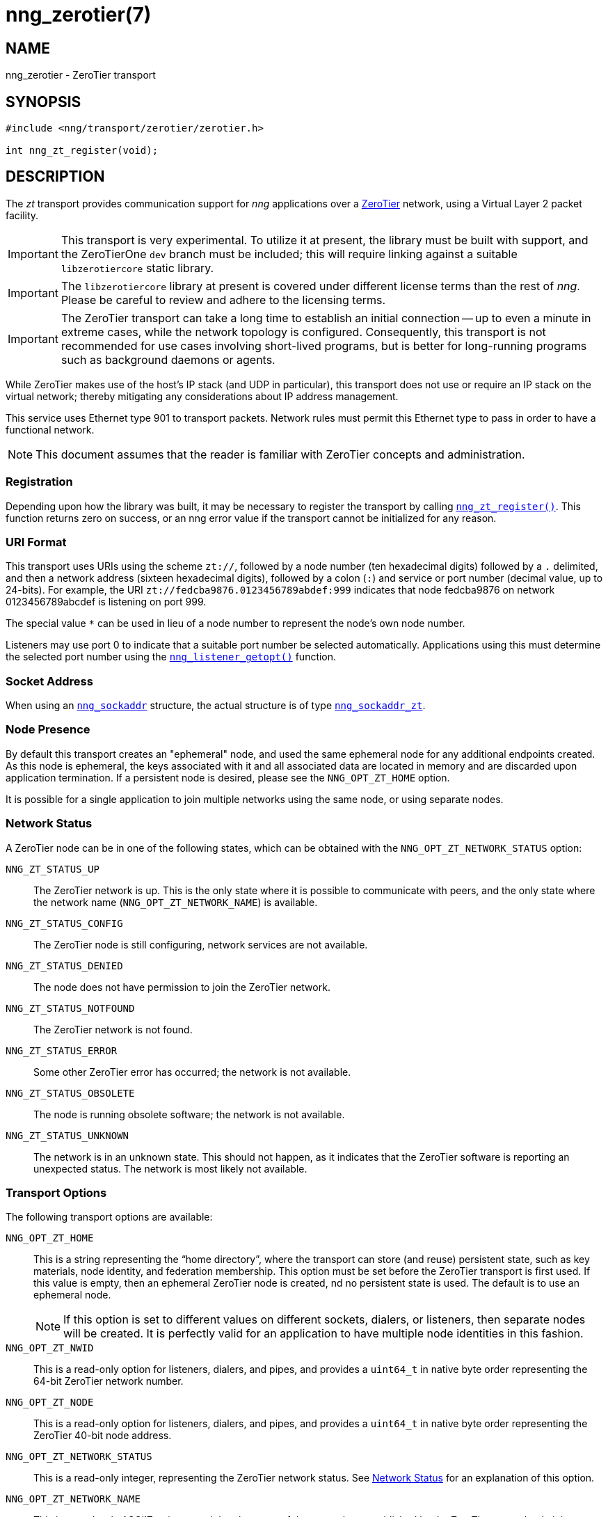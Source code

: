 = nng_zerotier(7)
//
// Copyright 2018 Staysail Systems, Inc. <info@staysail.tech>
// Copyright 2018 Capitar IT Group BV <info@capitar.com>
//
// This document is supplied under the terms of the MIT License, a
// copy of which should be located in the distribution where this
// file was obtained (LICENSE.txt).  A copy of the license may also be
// found online at https://opensource.org/licenses/MIT.
//

== NAME

nng_zerotier - ZeroTier transport

== SYNOPSIS

[source,c]
----
#include <nng/transport/zerotier/zerotier.h>

int nng_zt_register(void);
----

== DESCRIPTION

(((ZeroTier)))(((transport, _zt_)))
The ((_zt_ transport)) provides communication support for
_nng_ applications over a http://www.zerotier.com[ZeroTier] network,
using a Virtual Layer 2 packet facility.

IMPORTANT: This transport is very experimental.  To utilize it at
present, the library must be built with support, and the
ZeroTierOne `dev` branch must be included; this will require
linking against a suitable ((`libzerotiercore`)) static library.

IMPORTANT: The `libzerotiercore` library at present is covered under different
license terms than the rest of _nng_.  Please be careful to review
and adhere to the licensing terms.

IMPORTANT: The ZeroTier transport can take a long time to establish an
initial connection -- up to even a minute in extreme cases, while the network
topology is configured.  Consequently, this transport is not recommended
for use cases involving short-lived programs, but is better for long-running
programs such as background daemons or agents.

While ZeroTier makes use of the host's IP stack (and UDP in particular),
this transport does not use or require an IP stack on the virtual
network; thereby mitigating any considerations about IP address management.

This service uses Ethernet type 901 to transport packets.  Network rules
must permit this Ethernet type to pass in order to have a functional
network.

NOTE: This document assumes that the reader is familiar with ZeroTier
concepts and administration.

=== Registration

Depending upon how the library was built, it may be necessary to
register the transport by calling
`<<nng_zt_register.3#,nng_zt_register()>>`.
This function
returns zero on success, or an nng error value if the transport
cannot be initialized for any reason.

=== URI Format

(((URI, `zt://`)))
This transport uses URIs using the scheme `zt://`, followed by a node
number (ten hexadecimal digits) followed by a `.` delimited, and then
a network address (sixteen hexadecimal digits), followed by a colon (`:`)
and service or port number(((port number, ZeroTier))) (decimal value,
up to 24-bits).
For example, the URI `zt://fedcba9876.0123456789abdef:999` indicates
that node fedcba9876 on network 0123456789abcdef is listening on port 999.

The special value `*` can be used in lieu of a node number to represent
the node's own node number.

Listeners may use port 0 to indicate that a suitable port
number be selected automatically.
Applications using this must determine the selected port number using the
`<<nng_listener_getopt.3#,nng_listener_getopt()>>` function.

=== Socket Address

When using an `<<nng_sockaddr.5#,nng_sockaddr>>` structure,
the actual structure is of type
`<<nng_sockaddr_zt.5#,nng_sockaddr_zt>>`.

=== Node Presence

By default this transport creates an "ephemeral" node, and used the
same ((ephemeral node)) for any additional endpoints created.
As this node is ephemeral, the keys associated with it and all associated data
are located in memory and are discarded upon application termination.
If a ((persistent node)) is desired, please see the `NNG_OPT_ZT_HOME` option.

It is possible for a single application to join multiple networks
using the same node, or using separate nodes.

=== Network Status
(((status, zerotier network)))
A ZeroTier node can be in one of the following states, which can be obtained
with the `NNG_OPT_ZT_NETWORK_STATUS` option:

[[NNG_ZT_STATUS_UP]]
((`NNG_ZT_STATUS_UP`))::
The ZeroTier network is up.
This is the only state where it is possible to communicate with peers,
and the only state where the network name (`NNG_OPT_ZT_NETWORK_NAME`)
is available.

((`NNG_ZT_STATUS_CONFIG`))::
The ZeroTier node is still configuring, network services are not available.

((`NNG_ZT_STATUS_DENIED`))::
The node does not have permission to join the ZeroTier network.

((`NNG_ZT_STATUS_NOTFOUND`))::
The ZeroTier network is not found.

((`NNG_ZT_STATUS_ERROR`))::
Some other ZeroTier error has occurred; the network is not available.

((`NNG_ZT_STATUS_OBSOLETE`))::
The node is running obsolete software; the network is not available.

((`NNG_ZT_STATUS_UNKNOWN`))::
The network is in an unknown state. This should not happen, as it
indicates that the ZeroTier software is reporting an unexpected status.
The network is most likely not available.

=== Transport Options

The following transport options are available:

((`NNG_OPT_ZT_HOME`))::
  This is a string representing the "`home directory`", where the transport
  can store (and reuse) persistent state, such as key materials, node
  identity, and federation membership.
  This option must be set before the ZeroTier transport is first used.
  If this value is empty, then an ephemeral ZeroTier node is created,
  nd no persistent state is used.
  The default is to use an ephemeral node.
+
NOTE: If this option is set to different values on different sockets,
dialers, or listeners, then separate nodes will be created.
It is perfectly valid for an application to have multiple node identities
in this fashion.

((`NNG_OPT_ZT_NWID`))::
  This is a read-only option for listeners, dialers, and pipes, and
  provides a `uint64_t` in native byte order representing the 64-bit ZeroTier
  network number.

[[NNG_OPT_ZT_NODE]]
((`NNG_OPT_ZT_NODE`))::
  This is a read-only option for listeners, dialers, and pipes, and
  provides a `uint64_t` in native byte order representing the ZeroTier
  40-bit node address.

[[NNG_OPT_ZT_NETWORK_STATUS]]
((`NNG_OPT_ZT_NETWORK_STATUS`))::
  (((status, zerotier network)))
  This is a read-only integer, representing the ZeroTier network status.
  See <<Network Status>> for an explanation of this option.

[[NNG_OPT_ZT_NETWORK_NAME]]
((`NNG_OPT_ZT_NETWORK_NAME`))::
  (((name, zerotier network)))
  This is a read-only ASCIIZ string containing the name of the network
  as established by the ZeroTier network administrator.

[[NNG_OPT_ZT_CONN_TIME]]
((`NNG_OPT_ZT_CONN_TIME`))::
  The time to wait between sending connection attempts.
  This is an `<<nng_duration.5#,nng_duration>>` (msec),
  and is only used with dialers.
  The default is 500 msec.

[[NNG_OPT_ZT_CONN_TRIES]]
((`NNG_OPT_ZT_CONN_TRIES`))::
  The maximum number (`int`) of attempts to try to establish a connection
  before reporting a timeout, and is only used with dialers.
  The default is 240, which results in a 2 minute timeout if
  `NNG_OPT_ZT_CONN_TIME` is at it's default of 500.
  If the value is set to 0, then connection attempts will keep retrying forever.

[[NNG_OPT_ZT_PING_TIME]]
((`NNG_OPT_ZT_PING_TIME`))::
  If no traffic has been received from the ZeroTier peer after this
  period of time, then a "`ping`" message is sent to check if the peer
  is still alive.  This is an `<<nng_duration.5#,nng_duration>>` (msec).

[[NNG_OPT_ZT_PING_TRIES]]
((`NNG_OPT_ZT_PING_TRIES`))::
  If this number (`int`) of consecutive "`ping`" requests are sent to the
  peer with no response (and no other intervening traffic), then the
  peer is assumed to be dead and the connection is closed.  Note that
  if any traffic is received from the peer, then the underlying counter
  is reset to zero.

[[NNG_OPT_ZT_MTU]]
((`NNG_OPT_ZT_MTU`))::
  This is a read-only size (`size_t`) representing the ZeroTier virtual
  network MTU; this is the Virtual Layer 2 MTU.  The headers used by
  this transport and the protocols consume some of this for each message
  sent over the network.  (The transport uses 20-bytes of this, and each
  protocol may consume additional space, typically not more than 16-bytes.)

[[NNG_OPT_ZT_ORBIT]]
((`NNG_OPT_ZT_ORBIT`))(((orbit, ZeroTier)))(((federation,ZeroTier))):
  This is a write-only option that takes an array of two `uint64_t` values,
  indicating the ID of a ZeroTier "`moon`", and the node ID of the root server
  for that moon.  (The ID may be zero if the moon ID is the same as it's
  root server ID, which is conventional.)

[[NNG_OPT_ZT_DEORBIT]]
((`NNG_OPT_ZT_DEORBIT`))::
  This write-only option takes a single `uint64_t` indicating the moon
  ID to "`deorbit`".  If the node is not already orbiting the moon, then
  this has no effect.

== SEE ALSO

[.text-left]
<<nng_sockaddr_zt.5#,nng_sockaddr_zt(5)>>,
<<nng.7#,nng(7)>>
